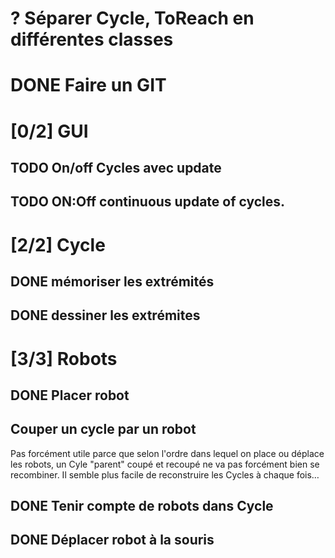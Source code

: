 * ? Séparer Cycle, ToReach en différentes classes
* DONE Faire un GIT
* [0/2] GUI
** TODO On/off Cycles avec update
** TODO ON:Off continuous update of cycles.
* [2/2] Cycle
** DONE mémoriser les extrémités
** DONE dessiner les extrémites
* [3/3] Robots
** DONE Placer robot
** Couper un cycle par un robot
Pas forcément utile parce que selon l'ordre dans lequel on place ou déplace les robots, un Cyle "parent" coupé et recoupé ne va pas forcément bien se recombiner. Il semble plus facile de reconstruire les Cycles à chaque fois...
** DONE Tenir compte de robots dans Cycle
** DONE Déplacer robot à la souris


